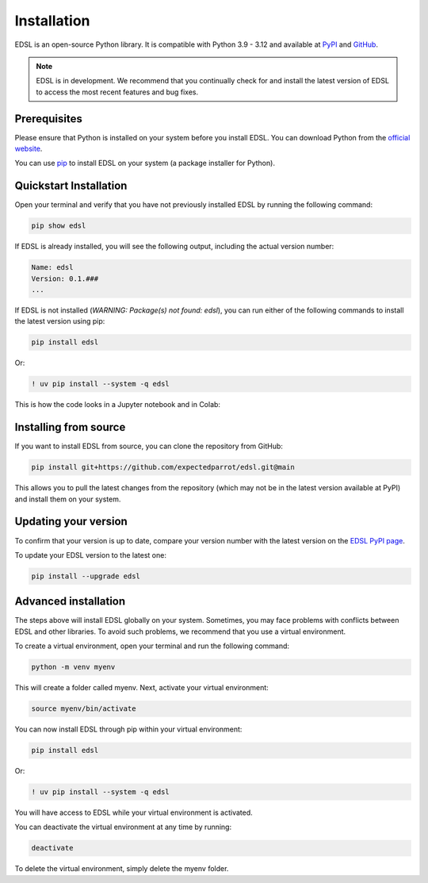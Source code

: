 .. _installation:

Installation
============

EDSL is an open-source Python library. 
It is compatible with Python 3.9 - 3.12 and available at `PyPI <https://pypi.org/project/edsl/>`_ and `GitHub <https://github.com/expectedparrot/edsl>`_.

.. note::

    EDSL is in development. 
    We recommend that you continually check for and install the latest version of EDSL to access the most recent features and bug fixes.


Prerequisites
-------------

Please ensure that Python is installed on your system before you install EDSL. 
You can download Python from the `official website <https://www.python.org/downloads/>`_.

You can use `pip <https://pip.pypa.io/en/stable/installation/>`_ to install EDSL on your system (a package installer for Python).


Quickstart Installation
-----------------------

Open your terminal and verify that you have not previously installed EDSL by running the following command:

.. code:: 

    pip show edsl


If EDSL is already installed, you will see the following output, including the actual version number:

.. code:: 

    Name: edsl
    Version: 0.1.###
    ...


If EDSL is not installed (`WARNING: Package(s) not found: edsl`), you can run either of the following commands to install the latest version using pip:

.. code::  

    pip install edsl


Or:

.. code:: 

    ! uv pip install --system -q edsl


This is how the code looks in a Jupyter notebook and in Colab:

.. image:: static/notebook_install_edsl.png
   :alt: Jupyter notebook install edsl code
   :width: 300px


.. image:: static/colab_install_edsl.png
   :alt: Colab install edsl code
   :width: 300px


Installing from source
----------------------

If you want to install EDSL from source, you can clone the repository from GitHub:

.. code:: 

    pip install git+https://github.com/expectedparrot/edsl.git@main


This allows you to pull the latest changes from the repository (which may not be in the latest version available at PyPI) and install them on your system.


Updating your version
---------------------

To confirm that your version is up to date, compare your version number with the latest version on the `EDSL PyPI page <https://pypi.org/project/edsl/>`_.

To update your EDSL version to the latest one:

.. code-block:: python 

    pip install --upgrade edsl


Advanced installation
---------------------

The steps above will install EDSL globally on your system. 
Sometimes, you may face problems with conflicts between EDSL and other libraries. 
To avoid such problems, we recommend that you use a virtual environment.

To create a virtual environment, open your terminal and run the following command:

.. code::  

    python -m venv myenv


This will create a folder called myenv. Next, activate your virtual environment:

.. code:: 

    source myenv/bin/activate


You can now install EDSL through pip within your virtual environment:

.. code:: 

    pip install edsl

Or:

.. code:: 

    ! uv pip install --system -q edsl


You will have access to EDSL while your virtual environment is activated.

You can deactivate the virtual environment at any time by running:

.. code:: 

    deactivate


To delete the virtual environment, simply delete the myenv folder.


